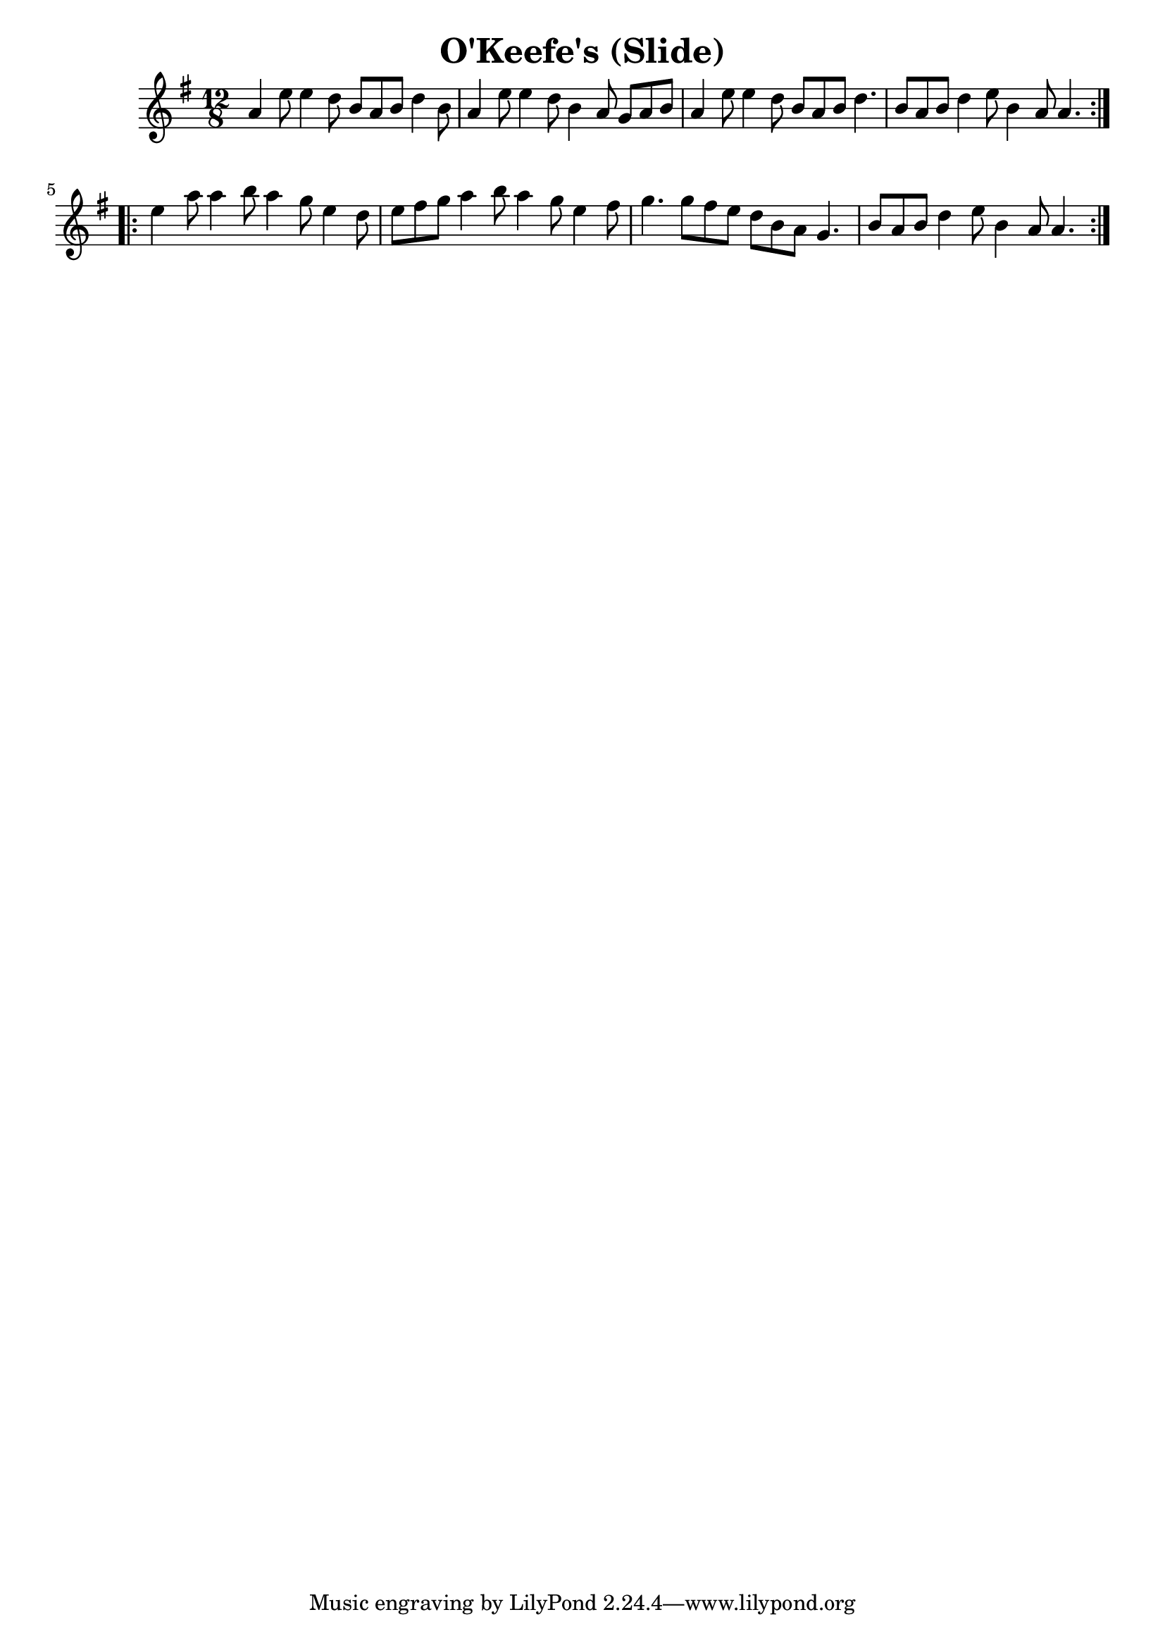 
\version "2.16.2"
% automatically converted by musicxml2ly from OKeefes_Slide.xml

\header {
    encoder = "abc2xml version 63"
    encodingdate = "2015-01-26"
    title = "O'Keefe's (Slide)"
    }

\layout {
    \context { \Score
        autoBeaming = ##f
        }
    }
PartPOneVoiceOne =  \relative a' {
    \key a \dorian \time 12/8
    \repeat volta 2 {
        a4 e'8 e4 d8 b8 [ a8 b8 ] d4 b8 | % 2
        a4 e'8 e4 d8 b4 a8 g8 [ a8 b8 ] | % 3
        a4 e'8 e4 d8 b8 [ a8 b8 ] d4. | % 4
        b8 [ a8 b8 ] d4 e8 b4 a8 a4. }
    \break
    \repeat volta 2 {
        | % 5
        e'4 a8 a4 b8 a4 g8 e4 d8 | % 6
        e8 [ fis8 g8 ] a4 b8 a4 g8 e4 fis8 | % 7
        g4. g8 [ fis8 e8 ] d8 [ b8 a8 ] g4. | % 8
        b8 [ a8 b8 ] d4 e8 b4 a8 a4. }
    }


% The score definition
\score {
    <<
        \new Staff <<
            \context Staff <<
                \context Voice = "PartPOneVoiceOne" { \PartPOneVoiceOne }
                >>
            >>

        >>
    \layout {}
    % To create MIDI output, uncomment the following line:
    %  \midi {}
    }
